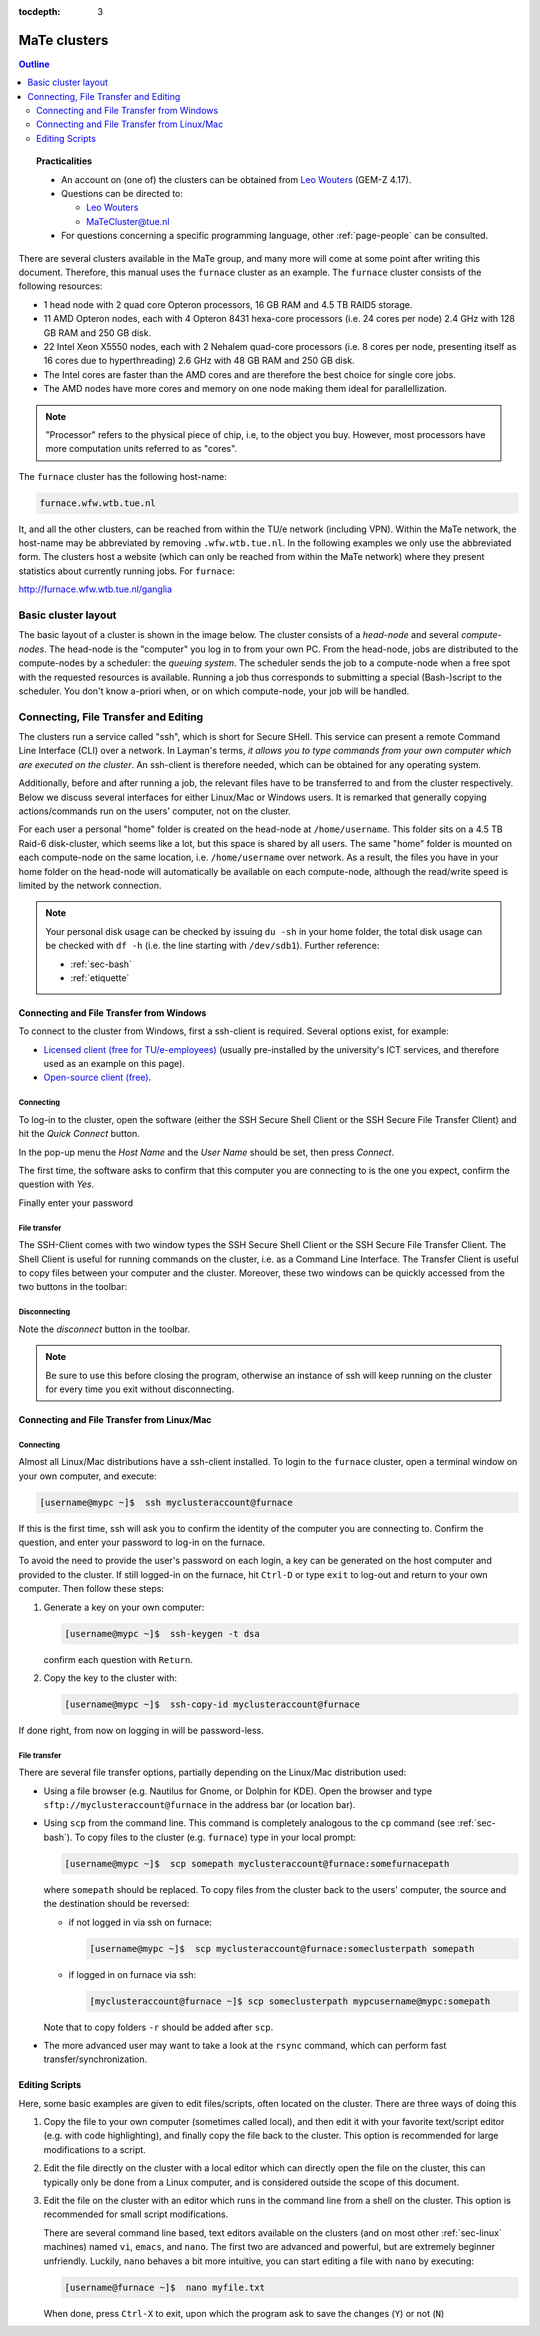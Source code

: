 :tocdepth: 3

#############
MaTe clusters
#############

.. contents:: **Outline**
  :local:
  :depth: 2
  :backlinks: top

.. topic:: Practicalities

  * An account on (one of) the clusters can be obtained from `Leo Wouters <L.H.G.Wouters@tue.nl>`_ (GEM-Z 4.17).

  * Questions can be directed to:

    - `Leo Wouters <L.H.G.Wouters@tue.nl>`_

    - `MaTeCluster@tue.nl <MaTeCluster@tue.nl>`_

  * For questions concerning a specific programming language, other :ref:`page-people` can be consulted.


There are several clusters available in the MaTe group, and many more will come at some point after writing this document. Therefore, this manual uses the ``furnace`` cluster as an example. The ``furnace`` cluster consists of the following resources:

* 1 head node with 2 quad core Opteron processors, 16 GB RAM and 4.5 TB RAID5 storage.

* 11 AMD Opteron nodes, each with 4 Opteron 8431 hexa-core processors (i.e. 24 cores per node) 2.4 GHz with 128 GB RAM and 250 GB disk.

* 22 Intel Xeon X5550 nodes, each with 2 Nehalem quad-core processors (i.e. 8 cores per node, presenting itself as 16 cores due to hyperthreading) 2.6 GHz with 48 GB RAM and 250 GB disk.

* The Intel cores are faster than the AMD cores and are therefore the best choice for single core jobs.

* The AMD nodes have more cores and memory on one node making them ideal for parallellization.

.. note::

  "Processor" refers to the physical piece of chip, i.e, to the object you buy. However, most processors have more computation units referred to as "cores".

The ``furnace`` cluster has the following host-name:

.. code-block:: bash

  furnace.wfw.wtb.tue.nl

It, and all the other clusters, can be reached from within the TU/e network (including VPN). Within the MaTe network, the host-name may be abbreviated by removing ``.wfw.wtb.tue.nl``. In the following examples we only use the abbreviated form. The clusters host a website (which can only be reached from within the MaTe network) where they present statistics about currently running jobs. For ``furnace``:

`http://furnace.wfw.wtb.tue.nl/ganglia <http://furnace.wfw.wtb.tue.nl/ganglia>`_


Basic cluster layout
--------------------

The basic layout of a cluster is shown in the image below. The cluster consists of a *head-node* and several *compute-nodes*. The head-node is the "computer" you log in to from your own PC. From the head-node, jobs are distributed to the compute-nodes by a scheduler: the *queuing system*. The scheduler sends the job to a compute-node when a free spot with the requested resources is available. Running a job thus corresponds to submitting a special (Bash-)script to the scheduler. You don't know a-priori when, or on which compute-node, your job will be handled.

.. figure:: images/cluster.svg
  :width: 500 px
  :align: center
  :alt: cluster architecture: head-node and compute-nodes


Connecting, File Transfer and Editing
-------------------------------------

The clusters run a service called "ssh", which is short for Secure SHell. This service can present a remote Command Line Interface (CLI) over a network. In Layman's terms, *it allows you to type commands from your own computer which are executed on the cluster*. An ssh-client is therefore needed, which can be obtained for any operating system.

Additionally, before and after running a job, the relevant files have to be transferred to and from the cluster respectively. Below we discuss several interfaces for either Linux/Mac or Windows users. It is remarked that generally copying actions/commands run on the users' computer, not on the cluster.

For each user a personal "home" folder is created on the head-node at ``/home/username``. This folder sits on a 4.5 TB Raid-6 disk-cluster, which seems like a lot, but this space is shared by all users. The same "home" folder is mounted on each compute-node on the same location, i.e. ``/home/username`` over network. As a result, the files you have in your home folder on the head-node will automatically be available on each compute-node, although the read/write speed is limited by the network connection.

.. note::

  Your personal disk usage can be checked by issuing ``du -sh`` in your home folder, the total disk usage can be checked with ``df -h`` (i.e. the line starting with ``/dev/sdb1``). Further reference:

  * :ref:`sec-bash`

  * :ref:`etiquette`

Connecting and File Transfer from Windows
^^^^^^^^^^^^^^^^^^^^^^^^^^^^^^^^^^^^^^^^^

To connect to the cluster from Windows, first a ssh-client is required. Several options exist, for example:

* `Licensed client (free for TU/e-employees) <http://w3.tue.nl/nl/diensten/dienst_ict/services/services_wins/campussoftware/ssh_secure_shell/>`_ (usually pre-installed by the university's ICT services, and therefore used as an example on this page).

* `Open-source client (free) <http://www.putty.org/>`_.

Connecting
""""""""""

To log-in to the cluster, open the software (either the SSH Secure Shell Client or the SSH Secure File Transfer Client) and hit the *Quick Connect* button.

.. image:: images/cm1.png
  :width: 500 px

In the pop-up menu the *Host Name* and the *User Name* should be set, then press *Connect*.

.. image:: images/cm2.png
  :width: 500 px

The first time, the software asks to confirm that this computer you are connecting to is the one you expect, confirm the question with *Yes*.

.. image:: images/cm3.png
  :width: 500 px

Finally enter your password

.. image:: images/cm4.png
  :width: 500 px

File transfer
"""""""""""""

The SSH-Client comes with two window types the SSH Secure Shell Client or the SSH Secure File Transfer Client. The Shell Client is useful for running commands on the cluster, i.e. as a Command Line Interface. The Transfer Client is useful to copy files between your computer and the cluster. Moreover, these two windows can be quickly accessed from the two buttons in the toolbar:

.. image:: images/cm5.png
  :width: 500 px

Disconnecting
"""""""""""""

Note the *disconnect* button in the toolbar.

.. image:: images/cm6.png
  :width: 500 px

.. note::

  Be sure to use this before closing the program, otherwise an instance of ssh will keep running on the cluster for every time you exit without disconnecting.

Connecting and File Transfer from Linux/Mac
^^^^^^^^^^^^^^^^^^^^^^^^^^^^^^^^^^^^^^^^^^^

Connecting
""""""""""

Almost all Linux/Mac distributions have a ssh-client installed. To login to the ``furnace`` cluster, open a terminal window on your own computer, and execute:

.. code-block:: bash

  [username@mypc ~]$  ssh myclusteraccount@furnace

If this is the first time, ssh will ask you to confirm the identity of the computer you are connecting to. Confirm the question, and enter your password to log-in on the furnace.

To avoid the need to provide the user's password on each login, a key can be generated on the host computer and provided to the cluster. If still logged-in on the furnace, hit ``Ctrl-D`` or type ``exit`` to log-out and return to your own computer. Then follow these steps:

1. Generate a key on your own computer:

   .. code-block:: bash

     [username@mypc ~]$  ssh-keygen -t dsa

   confirm each question with ``Return``.

2. Copy the key to the cluster with:

   .. code-block:: bash

     [username@mypc ~]$  ssh-copy-id myclusteraccount@furnace

If done right, from now on logging in will be password-less.

File transfer
"""""""""""""

There are several file transfer options, partially depending on the Linux/Mac distribution used:

* Using a file browser (e.g. Nautilus for Gnome, or Dolphin for KDE). Open the browser and type ``sftp://myclusteraccount@furnace`` in the address bar (or location bar).

* Using ``scp`` from the command line. This command is completely analogous to the ``cp`` command (see :ref:`sec-bash`). To copy files to the cluster (e.g. ``furnace``) type in your local prompt:

  .. code-block:: bash

    [username@mypc ~]$  scp somepath myclusteraccount@furnace:somefurnacepath

  where ``somepath`` should be replaced. To copy files from the cluster back to the users' computer, the source and the destination should be reversed:

  * if not logged in via ssh on furnace:

    .. code-block:: bash

       [username@mypc ~]$  scp myclusteraccount@furnace:someclusterpath somepath

  * if logged in on furnace via ssh:

    .. code-block:: bash

       [myclusteraccount@furnace ~]$ scp someclusterpath mypcusername@mypc:somepath

  Note that to copy folders ``-r`` should be added after ``scp``.

* The more advanced user may want to take a look at the ``rsync`` command, which can perform fast transfer/synchronization.

Editing Scripts
^^^^^^^^^^^^^^^

Here, some basic examples are given to edit files/scripts, often located on the cluster. There are three ways of doing this

1. Copy the file to your own computer (sometimes called local), and then edit it with your favorite text/script editor (e.g. with code highlighting), and finally copy the file back to the cluster. This option is recommended for large modifications to a script.

2. Edit the file directly on the cluster with a local editor which can directly open the file on the cluster, this can typically only be done from a Linux computer, and is considered outside the scope of this document.

3. Edit the file on the cluster with an editor which runs in the command line from a shell on the cluster. This option is recommended for small script modifications.

   There are several command line based, text editors available on the clusters (and on most other :ref:`sec-linux` machines) named ``vi``, ``emacs``, and ``nano``. The first two are advanced and powerful, but are extremely beginner unfriendly. Luckily, ``nano`` behaves a bit more intuitive, you can start editing a file with ``nano`` by executing:

   .. code-block:: bash

     [username@furnace ~]$  nano myfile.txt

   .. image:: images/cm7.png
     :width: 500 px

   When done, press ``Ctrl-X`` to exit, upon which the program ask to save the changes (``Y``) or not (``N``)

   .. image:: images/cm8.png
     :width: 500 px

   .. image:: images/cm9.png
     :width: 500 px



